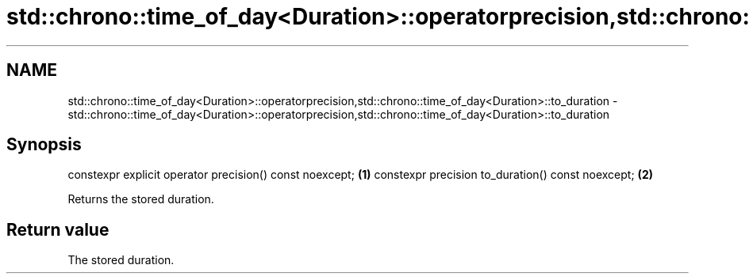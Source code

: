 .TH std::chrono::time_of_day<Duration>::operatorprecision,std::chrono::time_of_day<Duration>::to_duration 3 "2020.03.24" "http://cppreference.com" "C++ Standard Libary"
.SH NAME
std::chrono::time_of_day<Duration>::operatorprecision,std::chrono::time_of_day<Duration>::to_duration \- std::chrono::time_of_day<Duration>::operatorprecision,std::chrono::time_of_day<Duration>::to_duration

.SH Synopsis

constexpr explicit operator precision() const noexcept; \fB(1)\fP
constexpr precision to_duration() const noexcept;       \fB(2)\fP

Returns the stored duration.

.SH Return value

The stored duration.



